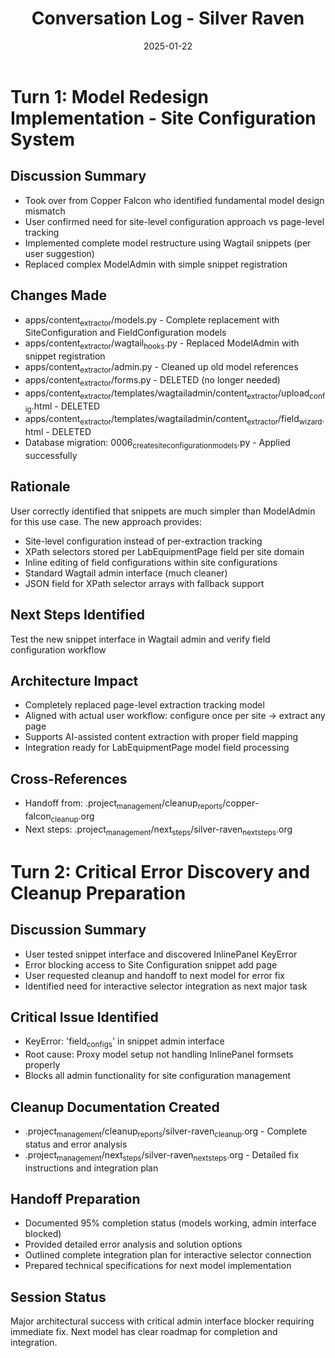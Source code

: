 #+TITLE: Conversation Log - Silver Raven
#+DATE: 2025-01-22
#+MODEL: Silver Raven
#+SESSION_START: [timestamp]
#+FILETAGS: :conversation:log:silver-raven:

* Turn 1: Model Redesign Implementation - Site Configuration System
  :PROPERTIES:
  :TIMESTAMP: [current time]
  :END:

** Discussion Summary
   - Took over from Copper Falcon who identified fundamental model design mismatch
   - User confirmed need for site-level configuration approach vs page-level tracking
   - Implemented complete model restructure using Wagtail snippets (per user suggestion)
   - Replaced complex ModelAdmin with simple snippet registration

** Changes Made
   - apps/content_extractor/models.py - Complete replacement with SiteConfiguration and FieldConfiguration models
   - apps/content_extractor/wagtail_hooks.py - Replaced ModelAdmin with snippet registration
   - apps/content_extractor/admin.py - Cleaned up old model references
   - apps/content_extractor/forms.py - DELETED (no longer needed)
   - apps/content_extractor/templates/wagtailadmin/content_extractor/upload_config.html - DELETED
   - apps/content_extractor/templates/wagtailadmin/content_extractor/field_wizard.html - DELETED
   - Database migration: 0006_create_site_configuration_models.py - Applied successfully

** Rationale
   User correctly identified that snippets are much simpler than ModelAdmin for this use case. 
   The new approach provides:
   - Site-level configuration instead of per-extraction tracking
   - XPath selectors stored per LabEquipmentPage field per site domain
   - Inline editing of field configurations within site configurations
   - Standard Wagtail admin interface (much cleaner)
   - JSON field for XPath selector arrays with fallback support

** Next Steps Identified
   Test the new snippet interface in Wagtail admin and verify field configuration workflow

** Architecture Impact
   - Completely replaced page-level extraction tracking model
   - Aligned with actual user workflow: configure once per site → extract any page
   - Supports AI-assisted content extraction with proper field mapping
   - Integration ready for LabEquipmentPage model field processing

** Cross-References
   - Handoff from: .project_management/cleanup_reports/copper-falcon_cleanup.org
   - Next steps: .project_management/next_steps/silver-raven_next_steps.org

* Turn 2: Critical Error Discovery and Cleanup Preparation
  :PROPERTIES:
  :TIMESTAMP: [current time]
  :END:

** Discussion Summary
   - User tested snippet interface and discovered InlinePanel KeyError
   - Error blocking access to Site Configuration snippet add page
   - User requested cleanup and handoff to next model for error fix
   - Identified need for interactive selector integration as next major task

** Critical Issue Identified
   - KeyError: 'field_configs' in snippet admin interface
   - Root cause: Proxy model setup not handling InlinePanel formsets properly
   - Blocks all admin functionality for site configuration management

** Cleanup Documentation Created
   - .project_management/cleanup_reports/silver-raven_cleanup.org - Complete status and error analysis
   - .project_management/next_steps/silver-raven_next_steps.org - Detailed fix instructions and integration plan

** Handoff Preparation
   - Documented 95% completion status (models working, admin interface blocked)
   - Provided detailed error analysis and solution options
   - Outlined complete integration plan for interactive selector connection
   - Prepared technical specifications for next model implementation

** Session Status
   Major architectural success with critical admin interface blocker requiring immediate fix.
   Next model has clear roadmap for completion and integration. 